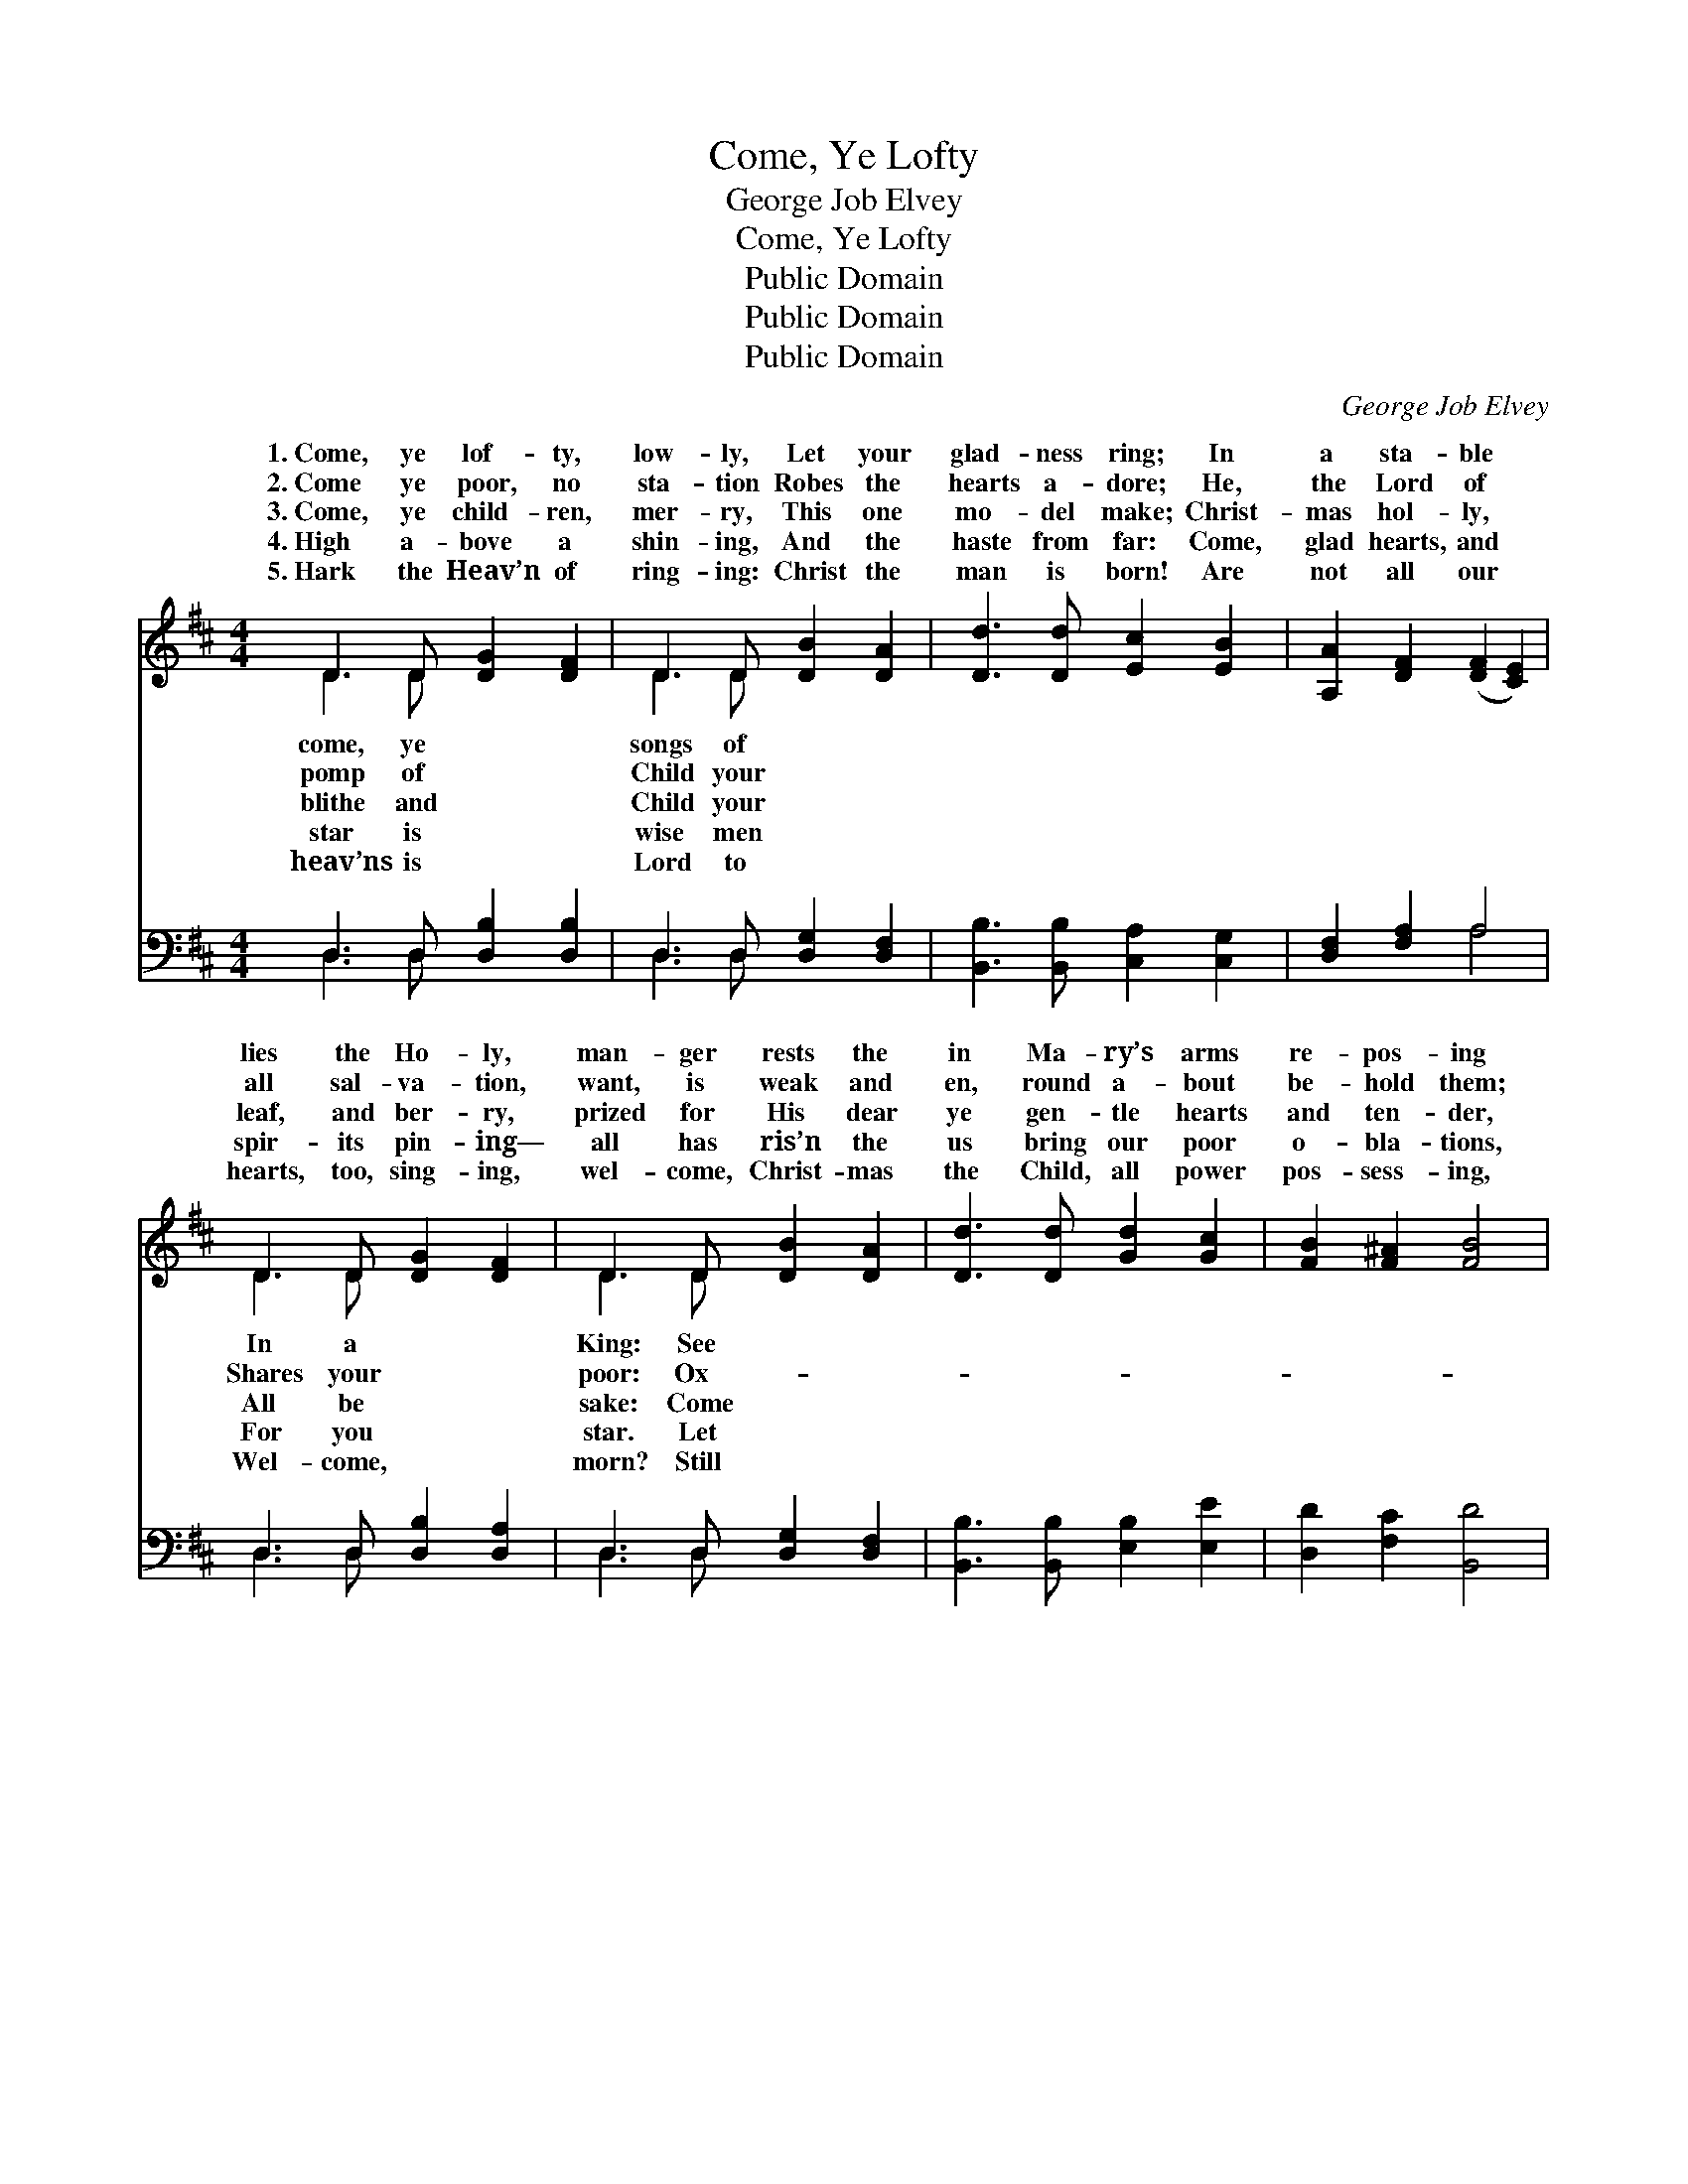 X:1
T:Come, Ye Lofty
T:George Job Elvey
T:Come, Ye Lofty
T:Public Domain
T:Public Domain
T:Public Domain
C:George Job Elvey
Z:Public Domain
%%score ( 1 2 ) ( 3 4 )
L:1/8
M:4/4
K:D
V:1 treble 
V:2 treble 
V:3 bass 
V:4 bass 
V:1
 D3 D [DG]2 [DF]2 | D3 D [DB]2 [DA]2 | [Dd]3 [Dd] [Ec]2 [EB]2 | [A,A]2 [DF]2 ([DF]2 [CE]2) | %4
w: 1.~Come, ye lof- ty,|low- ly, Let your|glad- ness ring; In|a sta- ble *|
w: 2.~Come ye poor, no|sta- tion Robes the|hearts a- dore; He,|the Lord of *|
w: 3.~Come, ye child- ren,|mer- ry, This one|mo- del make; Christ-|mas hol- ly, *|
w: 4.~High a- bove a|shin- ing, And the|haste from far: Come,|glad hearts, and *|
w: 5.~Hark the Heav’n of|ring- ing: Christ the|man is born! Are|not all our *|
 D3 D [DG]2 [DF]2 | D3 D [DB]2 [DA]2 | [Dd]3 [Dd] [Gd]2 [Gc]2 | [FB]2 [F^A]2 [FB]4 | %8
w: lies the Ho- ly,|man- ger rests the|in Ma- ry’s arms|re- pos- ing|
w: all sal- va- tion,|want, is weak and|en, round a- bout|be- hold them;|
w: leaf, and ber- ry,|prized for His dear|ye gen- tle hearts|and ten- der,|
w: spir- its pin- ing—|all has ris’n the|us bring our poor|o- bla- tions,|
w: hearts, too, sing- ing,|wel- come, Christ- mas|the Child, all power|pos- sess- ing,|
 [GB]3 [GB] [GB]2 [FA]2 | [Fd]3 [Fd] [Fd]2 [Fc]2 | F2 (z d) [Ec]2 [FB]2 | [EA]2 [E^G]2 [EA]4 | %12
w: Christ by high- est|Heav’n a- dored: Come,|your * cir- cle|* clos- ing,|
w: Raf- ters na- ked,|cold, and bare, See|the * shep- herds,|* told them|
w: Come ye spir- its|keen and bold; All|in * all your|* ren- der,|
w: Thanks and love, and|faith and praise; Come,|ye * peo- ple,|* na- tions,|
w: Smiles as through the|ag- es past; And|the * song of|* bless- ing|
 D2 (z G) [DG]2 [DF]2 | =C2 (z =c) [Dc]2 [DB]2 | G2 (z d) [Ec]2 [Dd]2 | [DF]2 [CE]2 D4 |] %16
w: Pi- * ous hearts|the * Lord. *|||
w: That * the Prince|lies * there. *|||
w: Weak * and might-|and * old. *|||
w: All * in all|to * gaze. *|||
w: Sweet- * ly sinks|at * last. *|||
V:2
 D3 D x4 | D3 D x4 | x8 | x8 | D3 D x4 | D3 D x4 | x8 | x8 | x8 | x8 | d3 E2 x3 | x8 | G3 D2 x3 | %13
w: come, ye|songs of|||In a|King: See|||||round Him||that love|
w: pomp of|Child your|||Shares your|poor: Ox-|||||God has||of Life|
w: blithe and|Child your|||All be|sake: Come|||||hom- age||y, young|
w: star is|wise men|||For you|star. Let|||||come, ye||draw nigh|
w: heav’ns is|Lord to|||Wel- come,|morn? Still|||||Christ- mas||to rest|
 =c3 D2 x3 | e3 G2 x3 | x4 D4 |] %16
w: |||
w: |||
w: |||
w: |||
w: |||
V:3
 D,3 D, [D,B,]2 [D,B,]2 | D,3 D, [D,G,]2 [D,F,]2 | [B,,B,]3 [B,,B,] [C,A,]2 [C,G,]2 | %3
 [D,F,]2 [F,A,]2 A,4 | D,3 D, [D,B,]2 [D,A,]2 | D,3 D, [D,G,]2 [D,F,]2 | %6
 [B,,B,]3 [B,,B,] [E,B,]2 [E,E]2 | [D,D]2 [F,C]2 [B,,D]4 | [G,,D]3 [B,,D] [D,D]2 [D,D]2 | %9
 [B,,D]2 [D,B,]2 [F,B,]2 [F,^A,]2 | B,2 [^G,B,]2 A,2 [D,D]2 | [D,C]2 [E,B,]2 [A,,C]4 | %12
 [B,,B,]2 [C,A,]2 [D,A,]2 [D,A,]2 | [E,G,]2 [F,A,]2 G,2 G,2 | [E,B,]2 [G,B,]2 A,2 ([F,A,][G,B,]) | %15
 A,2 z G, [D,F,]4 |] %16
V:4
 D,3 D, x4 | D,3 D, x4 | x8 | x4 A,4 | D,3 D, x4 | D,3 D, x4 | x8 | x8 | x8 | x8 | B,2 A,2 x4 | %11
 x8 | x8 | x4 G,2 G,2 | x4 A,2 x2 | A,3 A,,2 x3 |] %16

